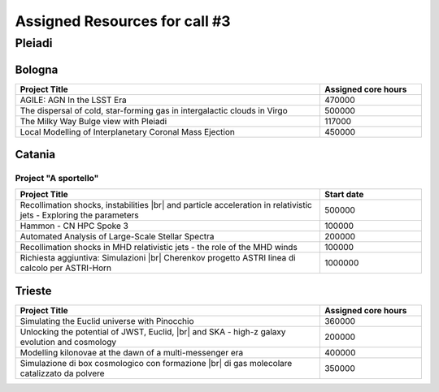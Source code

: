 Assigned Resources for call #3
==============================

*********
Pleiadi
*********

.. raw:: html

   <h3> Resouces available from  01/12/2023 to 01/06/2024</h3>
   

Bologna
^^^^^^^^^^^^^^^^^^^^^^
.. table::
  :width: 100%
  :widths: 3 1

  ================================================================================================================    ======================  
  Project Title                                                                                                        Assigned core hours 
  ================================================================================================================    ======================  
  AGILE: AGN In the LSST Era                                                                                                  470000 
  The dispersal of cold, star-forming gas in intergalactic clouds in Virgo                                                    500000
  The Milky Way Bulge view with Pleiadi                                                                                       117000
  Local Modelling of Interplanetary Coronal Mass Ejection                                                                     450000
  ================================================================================================================    ======================
   

.. |br| raw:: html

     <br>

Catania
^^^^^^^^^^^^^^^^^^^^^^
.. table::
  :width: 100%
  :widths: 1 3 1

  ===================== ======================================================================================================================   ====================
  PI                    Project Title                                                                                                             Assigned core hours 
  ===================== ======================================================================================================================   ====================  
  Giuseppe Leto         Simulazioni Cherenkov progetto ASTRI |br| linea di calcolo per ASTRI-Horn                                                 500000   
  Ciro Bigongiari       Simulazioni Cherenkov progetto ASTRI |br| linea di calcolo per ASTRI Mini-Array                                           500000
  Simone Riggi          PNRR-CN: Deep Learning for radio source |br| analysis in SKA & precursors                                                 20000
  Salvatore Orlando     A Pathfinder Study to Describe the |br| Early Evolution of Interacting |br| Supernova Remnants: The Case of SN 2014C      500000
  Gianluigi Bodo        Current driven instabilities in relativistic jets                                                                         400000
  Ruggero Biondo        MHD Simulations of solar transients |br| into accurate reconstructions of |br| the interplanetary Parker spiral           108000
  Alessandro Lanzafame  APsYoungStars5: Astrophysical parameters |br| inference of low-mass stars |br| from the stellar birth-line to the ZAMS    400000
  ===================== ======================================================================================================================  ==================== 


Project "A sportello" 
"""""""""""""""""""""
.. table::
  :width: 100%
  :widths: 3 1

  =====================================================================================================================   ===================
  Project Title                                                                                                           Start date           
  =====================================================================================================================   ===================  
  Recollimation shocks, instabilities |br| and particle acceleration in relativistic jets - Exploring the parameters        500000         
  Hammon - CN HPC Spoke 3                                                                                                   100000
  Automated Analysis of Large-Scale Stellar Spectra                                                                         200000
  Recollimation shocks in MHD relativistic jets - the role of the MHD winds                                                 100000
  Richiesta aggiuntiva: Simulazioni |br| Cherenkov progetto ASTRI linea di calcolo per ASTRI-Horn                           1000000
  =====================================================================================================================   =================== 

.. |br| raw:: html

     <br>

Trieste 
^^^^^^^^^^^^^^^^^^^^^^
.. table::
  :width: 100%
  :widths: 3 1

  =====================================================================================================================   ===================
  Project Title                                                                                                           Assigned core hours  
  =====================================================================================================================   =================== 
  Simulating the Euclid universe with Pinocchio                                                                             360000
  Unlocking the potential of JWST, Euclid, |br| and SKA - high-z galaxy evolution and cosmology                             200000
  Modelling kilonovae at the dawn of a multi-messenger era                                                                  400000
  Simulazione di box cosmologico con formazione |br| di gas molecolare catalizzato da polvere                               350000
  =====================================================================================================================   ===================
  
.. |br| raw:: html

     <br>

